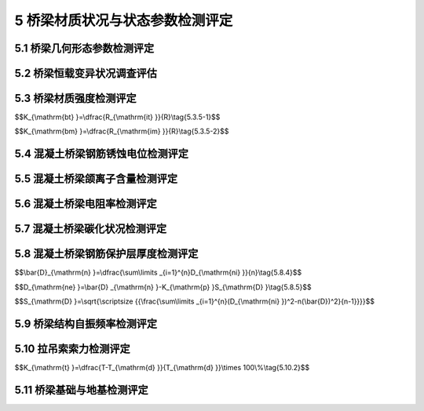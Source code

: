 5 桥梁材质状况与状态参数检测评定
==============================================

.. raw:: html

  <h2 id="test111">5 桥梁材质状况与状态参数检测评定</h2>

5.1 桥梁几何形态参数检测评定
---------------------------------------
.. raw:: html

 <p style="text-align:justify"><a href="#id5.1.1"> 5.1.1</a> <span id="id5.1.1"> 梁桥应测定桥跨结构纵向线形和墩(台)顶的竖向和水平变位；拱桥应测定拱轴线、桥面结构纵向线形和墩(台)顶的竖向和水平变位；索塔应测定塔顶水平变位、桥面结构纵向线形和主缆线形。</span></p>
 <p style="text-align:justify"><a href="#id5.1.2"> 5.1.2</a> <span id="id5.1.2"> 桥跨结构纵向线形，宜沿桥纵向分断面布设测点，分桥轴线和车行道上、下游边缘线3条线，按二等工程水准测量要求进行闭合水准测量。测点应布置在桥跨或桥面结构的跨径等分点截面上。对中小跨径桥梁，单跨测量截面不宜少于5个；对大跨径桥梁单跨澳量截面不宜少于9个。</span></p>
 <p style="text-align:justify"><a href="#id5.1.3"> 5.1.3</a> <span id="id5.1.3"> 墩(台)顶的水平变位或塔顶水平变位，可采用悬挂垂球方法、极坐标法或其他可靠方法进行测量。</span></p>
 <p style="text-align:justify"><a href="#id5.1.4"> 5.1.4</a> <span id="id5.1.4"> 拱轴线和主缆线形，宜按桥跨的8等分点分别在拱背和拱腹、主缆顶面布设测点，采用极坐标法进行平面坐标和三角高程测量。</span></p>
 <p style="text-align:justify"><a href="#id5.1.5"> 5.1.5</a> <span id="id5.1.5"> 桥梁结构几何形态参数的实测数据，可用于确定桥梁结构持久荷载状态的变化，也可推求判定结构基础变位情况。对超静定结构，可依据实测的结构几何参数，采用模拟计算分析方法，对桥梁结构在持久荷载下的内力和变位状况作出评价。</span></p>
 <p style="text-align:justify"><b>条文说明</b></p>
 <p style="text-align:justify;text-indent:2em;" > 桥梁几何形态的变化在一定程度上能反映结构内力的变化情况，如桥跨结构的下挠缴台沉降等。对于超静定结构而言，结构几何刑态的变化造成结构的次内力对结构的影响往往不可忽略，通过结构几何形态的观测，可反演出结构的内力变化情况，并为分析结构形态变化的原因提供可靠依据。</p>

 
	
5.2 桥梁恒载变异状况调查评估
----------------------------------

.. raw:: html

 <p style="text-align:justify"><a href="#id5.2.1"> 5.2.1</a> <span id="id5.2.1"> 桥梁恒载变异状况调查宜包括以下几个方面内容：</span></p>
 <ol>
 <li>桥梁总体尺寸的测量，主要包括桥梁长度、桥宽、净空、跨径等；</li>
 <li>桥梁构件尺寸的测量，主要包括构件的长度与截面尺寸等；</li>
 <li>桥面铺装厚度及拱上填料重度测定；</li> 
 <li>其他附加荷截调查。</li>
 </ol>  
 <p style="text-align:justify"><b>条文说明</b></p>
 <p style="text-align:justify;text-indent:2em;" > 引起桥梁结构愠载变异的主要原因包括：施工造成的结构或构件尺寸差异，如结构或构件长度变异、构件断面尺寸变异、铺装层厚度变异和材料重度益异等；运营期布设附加构造物导致的附加重量，如过桥管线等。这些恒载变异对结构承载能力的影响需在结构检算分析过程中加以考虑。另外，尚需考虑桥梁计算跨径变异对内力计算结采的影响。</p>


 
 <p style="text-align:justify"><a href="#id5.2.2"> 5.2.2</a> <span id="id5.2.2"> 梁长度、跨径可在桥面上按桥跨结构中心线和车行道上、下游边缘线3条线进行测量。桥梁宽度可沿桥纵向分断面采用钢尺进行量测，量测断面每跨不宜少于3个。</span></p>
 <p style="text-align:justify"><a href="#id5.2.3"> 5.2.3</a> <span id="id5.2.3"> 构件长度与截面尺寸可采用钢尺进行测量，对桥跨结构，跨径小于40 m的桥梁量测断面单跨不得少于5个，跨径大于或等于40 m的桥梁量测断面单跨不得少于9个。对桥梁墩台、主塔等主要承重构件，量测断面不得少于3个。截面突变处应布设测量断面。</span></p>
 <p style="text-align:justify"><a href="#id5.2.4"> 5.2.4</a> <span id="id5.2.4"> 桥面铺装层厚度可采用分断面布点钻芯量测，也可采用雷达结合钻芯修正的方法测定。采用分断面布点钻芯测量时，量测断面宜布置在跨径四等分点位置，每断面宜布设3个钻孔测点，分设在车行道桥跨结构中心线和上、下游边绿处。</span></p>
	
5.3 桥梁材质强度检测评定
-----------------------------------------


.. raw:: html

 <p style="text-align:justify"><a href="#id5.3.1"> 5.3.1</a> <span id="id5.3.1"> 桥梁主要构件，应采用无损、半破损或钻、截取试样等方法检测其材质强度。</span></p>
 <p style="text-align:justify"><b>条文说明</b></p>
 <p style="text-align:justify;text-indent:2em;" > 桥梁主要构件和次要构件的划分按照《公路桥梁技术状况评定标准》(JTC/TH21)的有关规定确定。</p>
 <p style="text-align:justify;text-indent:2em;" > 在用桥梁材质强度检测主要包括混凝土和钢材两类材料的材质强度检测，为减少对结构构件的损坏，应尽量采用无损检测方法进行。确有必要时方可考虑对混敲土采用半破损检测方法，对钢材来用截取试样方法。</p>
 <p style="text-align:justify"><a href="#id5.3.2"> 5.3.2</a> <span id="id5.3.2"> 对桥梁混凝土强度，应在主要构件或主要受力部位布置测区，采用回弹法、超声回弹综合法、取芯法等进行检测。</span></p>
 <p style="text-align:justify"><a href="#id5.3.3"> 5.3.3</a> <span id="id5.3.3"> 钢材强度可依据设计、施工有关资料确定。无资料时，宜通过调查桥梁修建年代和材料来源、查看结构外观等进行分析判定。确有必要时，可在结构有代表性的构件上截取试件通过试验确定。</span></p>
 <p style="text-align:justify"><a href="#id5.3.4"> 5.3.4</a> <span id="id5.3.4"> 在桥梁上钻、截取试件时，应选择在主要承重构件的次要部位或次要承重构件上，并应采取措施保证结构安全；钻、截取试件后，应及时进行修复或加固处理。</span></p>
 <p style="text-align:justify"><b>条文说明</b></p>
 <p style="text-align:justify;text-indent:2em;" > 取芯法检测混凝土强度时，应选择在主要构件的非主要受力部位(如T梁的横隔板)或主要受力部位的非应力控制区(如预应力连续箱梁的横隔板、翼板等)布置取芯测区，并应尽量进开受力钢筋且必须避开预应力钢筋(束)。为进行强度试验截取钢筋(或钢材)时，应选择在次要构件上，且应避开受力主筋(或主要受力部位)。</p>
 <p style="text-align:justify"><a href="#id5.3.5"> 5.3.5</a> <span id="id5.3.5"> 应依据混凝土桥梁结构或构件实测强度推定值或测区平均换算强度值，按<a href="#ideq5.3.5.1">式(5.3.5-1)</a><span id="ideq5.3.5.1">、<a href="#ideq5.3.5.2">式(5.3.5-2)</a><span id="ideq5.3.5.2">计算其推定强度匀质系数<math xmlns="http://www.w3.org/1998/Math/MathML" ><msub><mi>K</mi><mrow><mrow><mi mathvariant="normal">b</mi><mi mathvariant="normal">t</mi></mrow></mrow></msub></math>或平均强度匀质系数<math xmlns="http://www.w3.org/1998/Math/MathML" ><msub><mi>K</mi><mrow><mrow><mi mathvariant="normal">b</mi><mi mathvariant="normal">m</mi></mrow></mrow></msub></math>，按<a href="#B5.3.5">表5.3.5</a>的规定确定混凝土强度评定标度。</span></p>
 <ol>
 <li>推定强度匀质系数：</li>
 </ol>
$$K_{\\mathrm{bt} }=\\dfrac{R_{\\mathrm{it} }}{R}\\tag{5.3.5-1}$$


.. raw:: html

 <table border="0" style="font-family:times new roman" id="gongshi">
 <tr>
 <td width="60px" align='center' id="eqzs">式中：</td>
 <td width="30px" align='left' id="eqzs"><math xmlns="http://www.w3.org/1998/Math/MathML" ><msub><mi>S</mi><mrow><mrow><mi mathvariant="normal">S</mi></mrow></mrow></msub></math></td>
 <td width="40px" align='left' id="eqzs">——</td>
 <td id="eqzs">混凝土实测强度推定值；</td>
 </tr>
 <tr>
 <td id="eqzs"> </td>
 <td id="eqzs"><math xmlns="http://www.w3.org/1998/Math/MathML" ><mi>R</mi></math></td>
 <td id="eqzs">——</td>
 <td id="eqzs">混凝土设计强度等级。</td>
 </tr>

 </table>
 <p></p>

 <ol>
 <li>平均强度匀质系数：</li>
 </ol>

$$K_{\\mathrm{bm} }=\\dfrac{R_{\\mathrm{im} }}{R}\\tag{5.3.5-2}$$


.. raw:: html

 <table border="0" style="font-family:times new roman" id="gongshi">
 <tr>
 <td width="60px" align='center' id="eqzs">式中：</td>
 <td width="30px" align='left' id="eqzs"><math xmlns="http://www.w3.org/1998/Math/MathML" ><msub><mi>R</mi><mrow><mrow><mi mathvariant="normal">im</mi></mrow></mrow></msub></math></td>
 <td width="40px" align='left' id="eqzs">——</td>
 <td id="eqzs">混凝土测区平均换算强度值。</td>
 </tr>
 </table>
 <p></p>

      <style>
     #biaoge {
         border: 2px solid black;
         border-collapse: collapse;
         margin-bottom:1px;
        
      }
      th, td {
         padding-top: 5px;
         padding-bottom:5px;
         padding-left:5px;
         padding-right:5px;
         border: 1px solid black;
         
      }
      #eqzs {
         border: 0px;
      }
      #dhbg {
        vertical-align: middle;
      }
     </style>   

 <table id="biaoge" style="font-family:times new roman">

   <caption style="caption-side:top;text-align: center;color:black" ><b style="text-align:center"> <div id="B5.3.5">表5.3.5 桥梁混凝土强度评定标准</b></caption>	
              
   <tr>
   <td  align="center" id="dhbg" width="225px"><math xmlns="http://www.w3.org/1998/Math/MathML" ><msub><mi>K</mi><mrow><mrow><mi mathvariant="normal">b</mi><mi mathvariant="normal">t</mi></mrow></mrow></msub></math></td>
   <td  align="center" id="dhbg" width="225px"><math xmlns="http://www.w3.org/1998/Math/MathML" ><msub><mi>K</mi><mrow><mrow><mi mathvariant="normal">b</mi><mi mathvariant="normal">m</mi></mrow></mrow></msub></math></td>
   <td  align="center" id="dhbg" width="225px" >强度状况</td>
   <td  align="center" id="dhbg" width="225px" >评定标度</td>   
	 </tr>
   <tr>
   <td align="center" id="dhbg">≥0.95</td>
   <td align="center" id="dhbg">≥1.00</td>
   <td align="center" id="dhbg">良好</td>
   <td align="center" id="dhbg">1</td>
   </tr>
   <tr>
   <td align="center" id="dhbg">(0.95,0.90]</td>
   <td align="center" id="dhbg">(1.00,0.95]</td>
   <td align="center" id="dhbg">较好</td>
   <td align="center" id="dhbg">2</td>
   </tr>
   <tr>
   <td align="center" id="dhbg">(0.90,0.80]</td>
   <td align="center" id="dhbg">(0.95,0.90]</td>
   <td align="center" id="dhbg">较差</td>
   <td align="center" id="dhbg">3</td>
   </tr>
   <tr>
   <td align="center" id="dhbg">(0.80,0.70]</td>
   <td align="center" id="dhbg">(0.90,0.85]</td>
   <td align="center" id="dhbg">差</td>
   <td align="center" id="dhbg">4</td>
   </tr>
  </table>
 <p><font size="2"> </font></p>


5.4 混凝土桥梁钢筋锈蚀电位检测评定
-----------------------------------------

.. raw:: html

 <p style="text-align:justify"><a href="#id5.4.1"> 5.4.1</a> <span id="id5.4.1"> 对混凝土桥梁主要构件或主要受力部位，应布设测区检测钢筋锈蚀电位，每一测区的测点数不宜少于20个。</span></p>
 <p style="text-align:justify"><a href="#id5.4.2"> 5.4.2</a> <span id="id5.4.2"> 混凝土中钢筋锈蚀电位检测宜采用半电池电位法，参考电极可采用铜/硫酸铜半电池电极。</span></p>
 <p style="text-align:justify"><a href="#id5.4.3"> 5.4.3</a> <span id="id5.4.3"> 应根据<a href="#B5.4.3">表5.4.3</a>评定混凝土桥梁钢筋发生锈蚀的概率或锈蚀活动性。并应按照测区锈蚀电位水平最低值，确定钢筋锈蚀电位评定标度。</span></p>
 <table id="biaoge" style="font-family:times new roman">

   <caption style="caption-side:top;text-align: center;color:black" ><b style="text-align:center"> <div id="B5.4.3">表5.4.3 混凝土桥梁钢筋锈蚀电位评定标准</b></caption>	
              
   <tr>
   <td  align="center" id="dhbg" width="200px">电位水平(mV)</td>
   <td  align="center" id="dhbg" width="500px">钢筋状况</td>
   <td  align="center" id="dhbg" width="200px" >评定标度</td>
	 </tr>
   <tr>
   <td align="center" id="dhbg">≥-200</td>
   <td align="left" id="dhbg">无锈性活动性或辆性活动性不确定</td>
   <td align="center" id="dhbg">1</td>
   </tr>
   <tr>
   <td align="center" id="dhbg">(-200,-300]</td>
   <td align="center" id="dhbg">有锈蚀活动性，但锈性状态不确定，可能坑蚀</td>
   <td align="center" id="dhbg">2</td>
   </tr>
   <tr>
   <td align="center" id="dhbg">(-300,-400]</td>
   <td align="left" id="dhbg">有锈蚀活动性，发生锈蚀核率大于90%</td>
   <td align="center" id="dhbg">3</td>
   </tr>
   <tr>
   <td align="center" id="dhbg">(-400,-500]</td>
   <td align="center" id="dhbg">有锈蚀活动性，严重锈蚀可能性极大</td>
   <td align="center"id="dhbg">4</td>
   </tr>
   <tr>
   <td align="center" id="dhbg">＜-500</td>
   <td align="left" id="dhbg">构件存在锈蚀开裂区域</td>
   <td align="center" id="dhbg">5</td>
   </tr>
	</table>
 <p><font size="2"> 注：量测时，混凝土桥量结构或构件应为自然状态。</font></p>
 
 <p style="text-align:justify"><b>条文说明</b></p>
 <p style="text-align:justify;text-indent:2em;" >混凝土中钢筋锈蚀不仅影响结构耐久性，而且影响结构的安全性。钢筋锈蚀电位直观反映了混凝土中钢筋锈蚀的活动性。通过测试钢筋/混凝土与参考电极之间的电位差，可判断钢筋发生锈蚀的概率。通常，电位差越大混疑土中钢筋发生锈蚀的可能性越大。</p>



5.5 混凝土桥梁颌离子含量检测评定
--------------------------------------

.. raw:: html


 <p style="text-align:justify"><a href="#id5.5.1"> 5.5.1</a> <span id="id5.5.1"> 对钢筋锈蚀电位评定标度值为3、4、5的主要构件或主要受力部位，应布置测区测定混凝土中氯离子含量及其分布，每一被测构件测区数量不宜少于3个。</span></p>
 <p style="text-align:justify"><a href="#id5.5.2"> 5.5.2</a> <span id="id5.5.2"> 混凝土中的氯离子含量，可采用在结构构件上钻取不同深度的混凝土粉末样品的方法通过化学分析进行测定。</span></p>
 <p style="text-align:justify"><a href="#id5.5.3"> 5.5.3</a> <span id="id5.5.3"> 应根据混凝土中钢筋处氯离子含量，按<a href="#B5.5.3">表5.5.3</a>评判其诱发钢筋锈蚀的可能性。并应按照测区最高氯离子含量值，确定混凝土氧离子含量评定标度。</span></p>
 <table id="biaoge" style="font-family:times new roman">

   <caption style="caption-side:top;text-align: center;color:black" ><b style="text-align:center"> <div id="B5.5.3">表5.5.3混凝土絮离子含量评定标准</b></caption>	
              
   <tr>
   <td  align="center" id="dhbg" width="200px">氯离子含量（占水泥含量的百分比）</td>
   <td  align="center" id="dhbg" width="500px">诱发钢筋锈蚀的可能性</td>
   <td  align="center" id="dhbg" width="200px" >评定标度</td>
	 </tr>
   <tr>
   <td align="center" id="dhbg">＜0.15</td>
   <td align="center" id="dhbg">很小</td>
   <td align="center" id="dhbg">1</td>
   </tr>
   <tr>
   <td align="center" id="dhbg">[0.15,0.40)</td>
   <td align="center" id="dhbg">不确定</td>
   <td align="center" id="dhbg">2</td>
   </tr>
   <tr>
   <td align="center" id="dhbg">[0.40,0.70)</td>
   <td align="center" id="dhbg">有可能诱发钢筋锈蚀</td>
   <td align="center" id="dhbg">3</td>
   </tr>
   <tr>
   <td align="center" id="dhbg">[0.70,1.00)</td>
   <td align="center" id="dhbg">会诱发钢筋锈蚀</td>
   <td align="center"id="dhbg">4</td>
   </tr>
   <tr>
   <td align="center" id="dhbg">≥1.00</td>
   <td align="center" id="dhbg">钢筋锈蚀活化</td>
   <td align="center" id="dhbg">5</td>
   </tr>
	</table>
 <p><font size="2"> </font></p>
 <p style="text-align:justify"><b>条文说明</b></p>
 <p style="text-align:justify;text-indent:2em;" > 混凝土中的氯离子可请发并加速钢筋锈蚀，测量混般土中氧离子含量可间接评判钢筋锈蚀活化的可能性。混凝土中氯离子含量越高，钢筋发生锈蚀的可能性越大。</p>


5.6 混凝土桥梁电阻率检测评定
----------------------------------------

.. raw:: html

 <p style="text-align:justify"><a href="#id5.6.1"> 5.6.1</a> <span id="id5.6.1"> 对钢筋锈蚀电位评定标度值为3、4、5的主要构件或主要受力部位，应进行混凝土电阻率测量。被测构件或部位的测区数量不宜少于30个。</span></p>
 <p style="text-align:justify"><a href="#id5.6.2"> 5.6.2</a> <span id="id5.6.2"> 混凝土电阻率宜采用四电极法检测。</span></p>
 <p style="text-align:justify"><a href="#id5.6.3"> 5.6.3</a> <span id="id5.6.3"> 应根据<a href="#B5.6.3">表5.6.3</a>评定钢筋锈蚀速率，按照测区电阻率最小值确定混凝土电阻率评定标度。</span></p>
 <table id="biaoge" style="font-family:times new roman">

   <caption style="caption-side:top;text-align: center;color:black" ><b style="text-align:center"> <div id="B5.6.3">表5.6.3 混凝土电阻率评定标准</b></caption>	
              
   <tr>
   <td  align="center" id="dhbg" width="200px">电阻率（Ω ·cm）</td>
   <td  align="center" id="dhbg" width="500px">可能的锈蚀速率</td>
   <td  align="center" id="dhbg" width="200px" >评定标度</td>
	 </tr>
   <tr>
   <td align="center" id="dhbg">≥20000</td>
   <td align="center" id="dhbg">很慢</td>
   <td align="center" id="dhbg">1</td>
   </tr>
   <tr>
   <td align="center" id="dhbg">[15000,20000)</td>
   <td align="center" id="dhbg">慢</td>
   <td align="center" id="dhbg">2</td>
   </tr>
   <tr>
   <td align="center" id="dhbg">[10000,15000)</td>
   <td align="center" id="dhbg">一般</td>
   <td align="center" id="dhbg">3</td>
   </tr>
   <tr>
   <td align="center" id="dhbg">[5000,10000)</td>
   <td align="center" id="dhbg">快</td>
   <td align="center"id="dhbg">4</td>
   </tr>
   <tr>
   <td align="center" id="dhbg">＜5000</td>
   <td align="center" id="dhbg">很快</td>
   <td align="center" id="dhbg">5</td>
   </tr>
	</table>
 <p><font size="2">注：量测时混凝土桥梁结构或构件应为自然状态。</font></p>

 <p style="text-align:justify"><b>条文说明</b></p>
 <p style="text-align:justify;text-indent:2em;" > 混凝土电阻率反映了混敲土的导电性能，可间接评判钢筋的可能锈蚀逵率。通常混凝土电阻率越小，混凝土导电的能力越强，钢筋锈蚀发展速度越快。</p>


5.7 混凝土桥梁碳化状况检测评定
--------------------------------

.. raw:: html

 <p style="text-align:justify"><a href="#id5.7.1"> 5.7.1</a> <span id="id5.7.1"> 对钢筋锈蚀电位评定标度值为3、4、5的主要构件或主要受力部位，应进行混凝土碳化状况检洲。被测构件或部位的测区数量不应少于3个或混凝土强度测区数量的30%。</span></p>
 <p style="text-align:justify"><a href="#id5.7.2"> 5.7.2</a> <span id="id5.7.2"> 混凝土碳化状况可采用在混凝土新鲜断面观察酸碱指示剂反应厚度的方法测定。</span></p>
 <p style="text-align:justify"><a href="#id5.7.3"> 5.7.3</a> <span id="id5.7.3"> 应根据测区混凝土碳化深度平均值与实测保护层厚度平均值的比值<math xmlns="http://www.w3.org/1998/Math/MathML" ><msub><mi>K</mi><mrow><mrow><mi mathvariant="normal">c</mi></mrow></mrow></msub></math>，按<a href="#B5.7.3">表5.7.3</a>的规定确定混凝土碳化评定标度。</span></p>
 <table id="biaoge" style="font-family:times new roman">

   <caption style="caption-side:top;text-align: center;color:black" ><b style="text-align:center"> <div id="B5.7.3">表5.7.3 混凝土碳化评定标准</b></caption>	
              
   <tr>
   <td  align="center" id="dhbg" width="225px"><math xmlns="http://www.w3.org/1998/Math/MathML" ><msub><mi>K</mi><mrow><mrow><mi mathvariant="normal">c</mi></mrow></mrow></msub></math></td>
   <td  align="center" id="dhbg" width="225px">评定标度</td>
   <td  align="center" id="dhbg" width="225px" ><math xmlns="http://www.w3.org/1998/Math/MathML"><msub><mi>K</mi><mrow><mrow><mi mathvariant="normal">c</mi></mrow></mrow></msub></math></td>
   <td  align="center" id="dhbg" width="225px" >评定标度</td>   
	 </tr>
   <tr>
   <td align="center" id="dhbg">＜0.5</td>
   <td align="center" id="dhbg">1</td>
   <td align="center" id="dhbg">[1.5,2.0)</td>
   <td align="center" id="dhbg">4</td>
   </tr>
   <tr>
   <td align="center" id="dhbg">[0.5,1.0)</td>
   <td align="center" id="dhbg">2</td>
   <td align="center" id="dhbg">≥2.0</td>
   <td align="center" id="dhbg">5</td>
   </tr>
   <tr>
   <td align="center" id="dhbg">[1.0,1.5)</td>
   <td align="center" id="dhbg">3</td>
   <td align="center" id="dhbg"> </td>
   <td align="center" id="dhbg"> </td>
   </tr>
  </table>
 <p><font size="2"> </font></p>

 <p style="text-align:justify"><b>条文说明</b></p>
 <p style="text-align:justify;text-indent:2em;" > 配筋混藏土构件中的钢筋通常由于碱性混敲土环境的保护而处于钝化状态，混凝土碳化将造成钢筋失去碱性混凝土环境的保护，钢筋就易发生锈蚀。通过测试混凝土的破化深度，并结合钢筋保护层厚度状况，可评判混藏土碳化对钢筋锈蚀的影响。</p>


5.8 混凝土桥梁钢筋保护层厚度检测评定
--------------------------------------------------------

.. raw:: html

 <p style="text-align:justify"><a href="#id5.8.1"> 5.8.1</a> <span id="id5.8.1"> 混凝土桥梁钢筋保护层厚度检测应包括钢筋位置和混凝土保护层厚度测量，对缺失资料的桥梁还应包括钢筋直径估测。</span></p>
 <p style="text-align:justify"><a href="#id5.8.2"> 5.8.2</a> <span id="id5.8.2"> 混凝土桥梁钢筋保护层厚度检测部位应包括：</span></p>
 <ol>
 <li>主要构件或主要受力部位；</li>
 <li>钢筋锈蚀电位测试结果表明钢筋可能锈蚀活化的部位；</li>
 <li>发生钢筋锈蚀胀裂的部位；</li>
 <li>布置混凝土碳化测区的部位。</li>
 </ol> 
 <p style="text-align:justify"><a href="#id5.8.3"> 5.8.3</a> <span id="id5.8.3"> 混凝土桥梁钢筋保护层厚度可采用电磁检测方法进行无损检测。对于缺失资料的桥梁，可在结构非主要受力部位采用局部破损的方法进行校验。</span></p>
 <p style="text-align:justify"><a href="#id5.8.4"> 5.8.4</a> <span id="id5.8.4"> 检测构件或部位的钢筋保护层厚度平均值<math xmlns="http://www.w3.org/1998/Math/MathML" ><msub><mrow><mover><mi>D</mi><mo stretchy="false">¯</mo></mover></mrow><mrow><mrow><mi mathvariant="normal">n</mi></mrow></mrow></msub></math>应按<a href="#ideq5.8.4">式(5.8.4)</a><span id="ideq5.8.4">计算:</span></p>

$$\\bar{D}_{\\mathrm{n} }=\\dfrac{\\sum\\limits _{i=1}^{n}D_{\\mathrm{ni} }}{n}\\tag{5.8.4}$$

.. raw:: html

 <table border="0" style="font-family:times new roman" id="gongshi">
 <tr>
 <td width="50px" align='center' id="eqzs">式中:</td>
 <td width="30px" align='left' id="eqzs"><math xmlns="http://www.w3.org/1998/Math/MathML" ><msub><mi>D</mi><mrow><mrow><mi mathvariant="normal">ni</mi></mrow></mrow></msub></math></td>
 <td width="40px" align='left' id="eqzs">——</td>
 <td id="eqzs">钢筋保护层厚度实测值，精确至0.1 mm；</td>
 </tr>
 <tr>
 <td align='center' id="eqzs"> </td>
 <td align='left' id="eqzs"><math xmlns="http://www.w3.org/1998/Math/MathML" ><mi>n</mi></math></td>
 <td align='left' id="eqzs">——</td>
 <td id="eqzs">检测构件或部位的测点数。</td>
 </tr>
 </table>
 <p></p>



 <p style="text-align:justify"><a href="#id5.8.5"> 5.8.5</a> <span id="id5.8.5"> 检测构件或部位的钢筋保护层厚度特征值<math xmlns="http://www.w3.org/1998/Math/MathML"><msub><mi>D</mi><mrow><mrow><mi mathvariant="normal">n</mi><mi mathvariant="normal">e</mi></mrow></mrow></msub></math>应按<a href="#ideq5.8.5">式(5.8.5)</a><span id="ideq5.8.5">计算。</span></p>

$$D_{\\mathrm{ne} }=\\bar{D} _{\\mathrm{n} }-K_{\\mathrm{p} }S_{\\mathrm{D} }\\tag{5.8.5}$$

.. raw:: html

 <table border="0" style="font-family:times new roman" id="gongshi">
 <tr>
 <td width="50px" align='center' id="eqzs">式中:</td>
 <td width="30px" align='left' id="eqzs"><math xmlns="http://www.w3.org/1998/Math/MathML" ><msub><mi>S</mi><mrow><mrow><mi mathvariant="normal">D</mi></mrow></mrow></msub></math></td>
 <td width="40px" align='left' id="eqzs">——</td>
 <td id="eqzs">钢筋保护层厚度实测值标准差，精确至0.1 mm；</td>
 </tr>
 </table>
 <p></p>

$$S_{\\mathrm{D} }=\\sqrt{\\scriptsize {{\\frac{\\sum\\limits _{i=1}^{n}(D_{\\mathrm{ni} })^2-n(\\bar{D})^2}{n-1}}}}$$

.. raw:: html

 <table border="0" style="font-family:times new roman" id="gongshi">
 <tr>
 <td width="50px" align='center' id="eqzs"> </td>
 <td width="30px" align='left' id="eqzs"><math xmlns="http://www.w3.org/1998/Math/MathML" ><msub><mi>K</mi><mrow><mrow><mi mathvariant="normal">p</mi></mrow></mrow></msub></math></td>
 <td width="40px" align='left' id="eqzs">——</td>
 <td id="eqzs">判定系数，按<a href="#B5.8.5">表5.8.5</a> 取用。</td>
 </tr>
 </table>
 <p></p>

 <table id="biaoge" style="font-family:times new roman">

   <caption style="caption-side:top;text-align: center;color:black" ><b style="text-align:center"> <div id="B5.8.5">表5.8.5 钢筋保护层厚度判定系数</b></caption>	
              
   <tr>
   <td  align="center" id="dhbg" width="225px"><math xmlns="http://www.w3.org/1998/Math/MathML"><mi>n</mi></math></td>
   <td  align="center" id="dhbg" width="225px">10~15</td>
   <td  align="center" id="dhbg" width="225px" >16~24</td>
   <td  align="center" id="dhbg" width="225px" >≥25</td>   
	 </tr>
   <tr>
   <td align="center" id="dhbg"><math xmlns="http://www.w3.org/1998/Math/MathML" ><msub><mi>K</mi><mrow><mrow><mi mathvariant="normal">p</mi></mrow></mrow></msub></math></td>
   <td align="center" id="dhbg">1.695</td>
   <td align="center" id="dhbg">1.645</td>
   <td align="center" id="dhbg">1.595</td>
   </tr>
  </table>
 <p><font size="2"> </font></p>
 <p style="text-align:justify"><a href="#id5.8.6"> 5.8.6</a> <span id="id5.8.6"> 应根据检测构件或部位的钢筋保护层厚度特征值<math xmlns="http://www.w3.org/1998/Math/MathML" ><msub><mi>D</mi><mrow><mrow><mi mathvariant="normal">n</mi><mi mathvariant="normal">e</mi></mrow></mrow></msub></math>与设计值<math xmlns="http://www.w3.org/1998/Math/MathML" ><msub><mi>D</mi><mrow><mrow><mi mathvariant="normal">n</mi><mi mathvariant="normal">d</mi></mrow></mrow></msub></math>的比值，按<a href="#B5.8.6">表5.8.6</a>的规定确定钢筋保护层厚度评定标度。</span></p>

 <table id="biaoge" style="font-family:times new roman">

   <caption style="caption-side:top;text-align: center;color:black" ><b style="text-align:center"> <div id="B5.8.6">表5.8.6 钢筋保护层厚度评定标准</b></caption>	
              
   <tr>
   <td  align="center" id="dhbg" width="200px"><math xmlns="http://www.w3.org/1998/Math/MathML" ><msub><mi>D</mi><mrow><mrow><mi mathvariant="normal">n</mi><mi mathvariant="normal">e</mi></mrow></mrow></msub><mrow><mo>/</mo></mrow><msub><mi>D</mi><mrow><mrow><mi mathvariant="normal">n</mi><mi mathvariant="normal">d</mi></mrow></mrow></msub></math></td>
   <td  align="center" id="dhbg" width="500px">对结构钢筋耐久性的影响</td>
   <td  align="center" id="dhbg" width="200px" >评定标度</td>
	 </tr>
   <tr>
   <td align="center" id="dhbg">＞0.95</td>
   <td align="center" id="dhbg">影响不显著</td>
   <td align="center" id="dhbg">1</td>
   </tr>
   <tr>
   <td align="center" id="dhbg">(0.85,0.95]</td>
   <td align="center" id="dhbg">有轻度影响</td>
   <td align="center" id="dhbg">2</td>
   </tr>
   <tr>
   <td align="center" id="dhbg">(0.70,0.85]</td>
   <td align="center" id="dhbg">有影响</td>
   <td align="center" id="dhbg">3</td>
   </tr>
   <tr>
   <td align="center" id="dhbg">(0.55,0.70]</td>
   <td align="center" id="dhbg">有较大影响</td>
   <td align="center"id="dhbg">4</td>
   </tr>
   <tr>
   <td align="center" id="dhbg">≤0.55</td>
   <td align="center" id="dhbg">钢筋易失去碱性保护，发生锈蚀</td>
   <td align="center" id="dhbg">5</td>
   </tr>
	</table>
 <p><font size="2"> </font></p>
 <p style="text-align:justify"><b>条文说明</b></p>
 <p style="text-align:justify;text-indent:2em;" > 混凝土对钢筋的保护作用包括两个方面：一是混藏土的高碱性使钢筋表面形成钝化膜；二是保护层对外界腐性介质、氧气及水分等渗入的阻止作用。后一种作用主要取决于泥凝土的密实度及保护层厚度。因此，混凝土保护层厚度及其分布均匀性是影响结构钢筋耐久性的一个重要因素。</p>


5.9 桥梁结构自振频率检测评定
--------------------------------------------------------

.. raw:: html

 <p style="text-align:justify"><a href="#id5.9.1"> 5.9.1</a> <span id="id5.9.1"> 桥梁自振频率检测，测点应布置在桥梁上、下部结构振型的峰、谷点，进行多点多方向的测量。</span></p>
 <p style="text-align:justify"><a href="#id5.9.2"> 5.9.2</a> <span id="id5.9.2"> 宜根据实测自振频率<math xmlns="http://www.w3.org/1998/Math/MathML" ><msub><mi>f</mi><mrow><mrow><mi mathvariant="normal">m</mi><mi mathvariant="normal">i</mi></mrow></mrow></msub></math>与理论计算频率<math xmlns="http://www.w3.org/1998/Math/MathML" ><msub><mi>f</mi><mrow><mrow><mi mathvariant="normal">d</mi><mi mathvariant="normal">i</mi></mrow></mrow></msub></math>的比值，按<a href="#B5.9.2">表5.9.2</a>的规定确定自振频率评定标度。</span></p>
 <table id="biaoge" style="font-family:times new roman">

   <caption style="caption-side:top;text-align: center;color:black" ><b style="text-align:center"> <div id="B5.9.2">表5.9.2 桥梁自振顺率评定标准</b></caption>	
              
   <tr>
   <td  align="center" id="dhbg" width="300px">上部结构</td>
   <td  align="center" id="dhbg" width="300px">下部结构</td>
   <td  align="center" id="dhbg" width="300px" rowspan="2">评定标度</td>
	 </tr>
	 <tr>
   <td align="center" id="dhbg"><math xmlns="http://www.w3.org/1998/Math/MathML" ><msub><mi>f</mi><mrow><mrow><mi mathvariant="normal">m</mi><mi mathvariant="normal">i</mi></mrow></mrow></msub><mrow><mo>/</mo></mrow><msub><mi>f</mi><mrow><mrow><mi mathvariant="normal">d</mi><mi mathvariant="normal">i</mi></mrow></mrow></msub></math></td>
   <td align="center" id="dhbg"><math xmlns="http://www.w3.org/1998/Math/MathML" ><msub><mi>f</mi><mrow><mrow><mi mathvariant="normal">m</mi><mi mathvariant="normal">i</mi></mrow></mrow></msub><mrow><mo>/</mo></mrow><msub><mi>f</mi><mrow><mrow><mi mathvariant="normal">d</mi><mi mathvariant="normal">i</mi></mrow></mrow></msub></math></td>
   <!-- <td></td> --> 
   </tr>
   <tr>
   <td align="center" id="dhbg">≥1.1</td>
   <td align="center" id="dhbg">≥1.2</td>
   <td align="center" id="dhbg">1</td>
   </tr>
   <tr>
   <td align="center" id="dhbg">[1.00,1.10)</td>
   <td align="center" id="dhbg">[1.00,1.20)</td>
   <td align="center" id="dhbg">2</td>
   </tr>
   <tr>
   <td align="center" id="dhbg">[0.90,1.00)</td>
   <td align="center" id="dhbg">[0.95,1.00)</td>
   <td align="center" id="dhbg">3</td>
   </tr>
   <tr>
   <td align="center" id="dhbg">[0.75,0.90)</td>
   <td align="center" id="dhbg">[0.80,0.95)</td>
   <td align="center" id="dhbg">4</td>
   </tr>
   <tr>
   <td align="center" id="dhbg">＜0.75</td>
   <td align="center" id="dhbg">＜0.80</td>
   <td align="center" id="dhbg">5</td>
   </tr>
	</table>
 <p><font size="2"> </font></p>


 <p style="text-align:justify"><b>条文说明</b></p>
 <p style="text-align:justify;text-indent:2em;" > 桥梁自振频率变化不仅能够反映结构损伤情况，而且还能反映结构整体性能和受力体系的改变。通过测试桥梁自报频率的变化，可以分析桥梁结构性能，评价桥梁工作状况。</p>


5.10 拉吊索索力检测评定
--------------------------------------------------------

.. raw:: html

 <p style="text-align:justify"><a href="#id5.10.1"> 5.10.1</a> <span id="id5.10.1"> 拉吊索索力测量可采用振动法，也可利用锚下预先安装的测力传感器直接测量。</span></p>
 <p style="text-align:justify"><a href="#id5.10.2"> 5.10.2</a> <span id="id5.10.2"> 索力偏差率K可按<a href="#ideq5.10.2">式(5.10.2)</a><span id="ideq5.10.2">计算。</span></p>

$$K_{\\mathrm{t} }=\\dfrac{T-T_{\\mathrm{d} }}{T_{\\mathrm{d} }}\\times 100\\%\\tag{5.10.2}$$

.. raw:: html

 <table border="0" style="font-family:times new roman" id="gongshi">
 <tr>
 <td width="50px" align='center' id="eqzs">式中</td>
 <td width="30px" align='left' id="eqzs"><math xmlns="http://www.w3.org/1998/Math/MathML" ><mi>T</mi></math></td>
 <td width="40px" align='left' id="eqzs">——</td>
 <td id="eqzs">实测索力值；</td>
 </tr>
 <tr>
 <td id="eqzs"> </td>
 <td id="eqzs"><math xmlns="http://www.w3.org/1998/Math/MathML"><msub><mi>T</mi><mrow><mrow><mi mathvariant="normal">d</mi></mrow></mrow></msub></math></td>
 <td id="eqzs">——</td>
 <td id="eqzs">设计索力值。</td>
 </tr>
 </table>

 <p style="text-align:justify"><a href="#id5.10.3"> 5.10.3</a> <span id="id5.10.3"> 索力偏差率超过±10%时应分析原因,检定其安全系数是否满足相关规范要求，并应在结构检算中加以考虑。</span></p>

 <p style="text-align:justify"><b>条文说明</b></p>
 <p style="text-align:justify;text-indent:2em;" > 拉吊索索力直接反映索结构桥梁持久状况下的内力状态，是评价桥梁承载能力的重要指标。在用桥梁拉吊索索力测量通常采用振动法，现场检洲时应事先解除索的阻尼装置并通过现场试验确定换算索长，并应依据不少于前五阶特征频率计算索力的平均值。</p>

5.11 桥梁基础与地基检测评定
--------------------------------------------------------

.. raw:: html

 <p style="text-align:justify"><a href="#id5.11.1"> 5.11.1</a> <span id="id5.11.1"> 桥梁基础变位检测评定应包括以下三个方面：</span></p>
 <ol>
 <li>基础的竖向沉降、水平变位和转角；</li>
 <li>相邻基础的沉降差；</li>
 <li>基础的不均匀沉陷、滑移、倾斜和冻拔等。</li>
 </ol> 
 <p style="text-align:justify"><a href="#id5.11.2"> 5.11.2</a> <span id="id5.11.2"> 对设有水久性观测点的桥梁基础，可通过测量水久性观测点平面坐标与高程的变化分析其变位。对无水久性观测点的桥梁基础，可采用几何测量、垂线测量、光学测距等间接测量的方法，也可通过测量桥跨结构几何形态参数的变化推定其变位。</span></p>
 <p style="text-align:justify"><a href="#id5.11.3"> 5.11.3</a> <span id="id5.11.3"> 对桥梁基础变位应从下列两个方面进行评定：</span></p>
 <ol>
 <li>基础变位是否趋于稳定。若基础变位尚未稳定，应设立水久性观测点，定期进行控制检测。</li>
 <li>础变位是否超出设计期望值。若超出设计期望值，除应检算评定基础变位对上部结构的不利影响外，还应对地基进行探查，检算评定其承载能力。</li>
 </ol>
 <p style="text-align:justify"><a href="#id5.11.4"> 5.11.4</a> <span id="id5.11.4"> 对桥梁地基的检验应符合下列规定:</span></p>
  <ol>
 <li>根据桥梁结构的重要性、墩台与基础变位情况以及原位岩土工程勒察资料情况，补充勘探孔或原位测试孔，查明土层分布及土的物理力学性质。孔位应靠近基础。</li>
 <li>对因加固维修需要增加结构自重的桥梁，尚宜在基础下取原状土进行室内土的物理力学性质试验。</li>
 </ol>
 <p style="text-align:justify"><a href="#id5.11.5"> 5.11.5</a> <span id="id5.11.5">简支桥梁的墩台与基础沉降和位移，超过以下容许限值，且通过观察确认其仍在继续发展时，应采取相应措施进行加固处理：</span></p>
 <ol>
 <li>墩台均匀总沉降(不包括施工中的沉陷)；<math xmlns="http://www.w3.org/1998/Math/MathML" ><mn>2.0</mn><msqrt><mi>L</mi></msqrt></math>(cm)；</li>
 <li>相邻墩台均匀总沉降差(不包括施工中的沉陷):<math xmlns="http://www.w3.org/1998/Math/MathML" ><mn>1.0</mn><msqrt><mi>L</mi></msqrt></math>(cm)；</li>
 <li>墩台顶面水平位移值:<math xmlns="http://www.w3.org/1998/Math/MathML" ><mn>0.5</mn><msqrt><mi>L</mi></msqrt></math>(cm)。</li>
 </ol>
 <p style="text-align:justify;text-indent:2em;" > 其中：<math xmlns="http://www.w3.org/1998/Math/MathML"><mi>L</mi></math>为相邻墩台间最小跨径(m),小于25 m 时以25 m 计。</p>

:math:`\ `